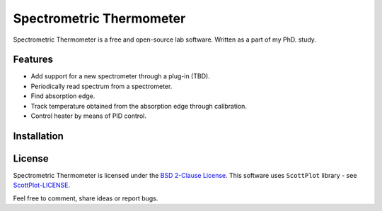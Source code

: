 Spectrometric Thermometer
=========================

Spectrometric Thermometer is a free and open-source lab software.
Written as a part of my PhD. study.

Features
--------

-  Add support for a new spectrometer through a plug-in (TBD).
-  Periodically read spectrum from a spectrometer.
-  Find absorption edge.
-  Track temperature obtained from the absorption edge through
   calibration.
-  Control heater by means of PID control.

Installation
------------

License
-------

Spectrometric Thermometer is licensed under the `BSD 2-Clause
License <LICENSE>`__. This software uses ``ScottPlot`` library - see
`ScottPlot-LICENSE <ScottPlot-LICENSE>`__.

Feel free to comment, share ideas or report bugs.
